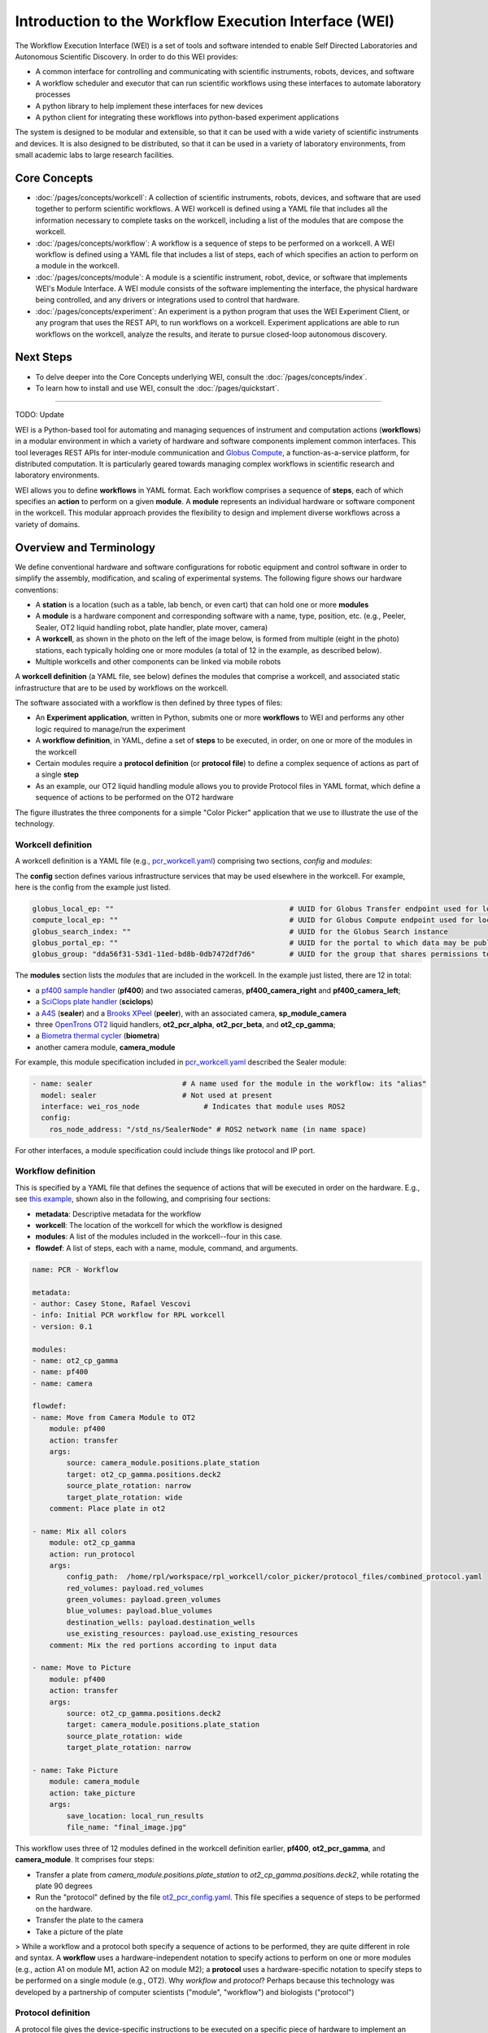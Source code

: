 ======================================================
Introduction to the Workflow Execution Interface (WEI)
======================================================

The Workflow Execution Interface (WEI) is a set of tools and software intended to enable Self Directed Laboratories and Autonomous Scientific Discovery. In order to do this WEI provides:

- A common interface for controlling and communicating with scientific instruments, robots, devices, and software
- A workflow scheduler and executor that can run scientific workflows using these interfaces to automate laboratory processes
- A python library to help implement these interfaces for new devices
- A python client for integrating these workflows into python-based experiment applications

The system is designed to be modular and extensible, so that it can be used with a wide variety of scientific instruments and devices. It is also designed to be distributed, so that it can be used in a variety of laboratory environments, from small academic labs to large research facilities.

Core Concepts
=============

- :doc:`/pages/concepts/workcell`: A collection of scientific instruments, robots, devices, and software that are used together to perform scientific workflows. A WEI workcell is defined using a YAML file that includes all the information necessary to complete tasks on the workcell, including a list of the modules that are compose the workcell.
- :doc:`/pages/concepts/workflow`: A workflow is a sequence of steps to be performed on a workcell. A WEI workflow is defined using a YAML file that includes a list of steps, each of which specifies an action to perform on a module in the workcell.
- :doc:`/pages/concepts/module`: A module is a scientific instrument, robot, device, or software that implements WEI's Module Interface. A WEI module consists of the software implementing the interface, the physical hardware being controlled, and any drivers or integrations used to control that hardware.
- :doc:`/pages/concepts/experiment`: An experiment is a python program that uses the WEI Experiment Client, or any program that uses the REST API, to run workflows on a workcell. Experiment applications are able to run workflows on the workcell, analyze the results, and iterate to pursue closed-loop autonomous discovery.

.. graphviz:: /graphs/sdl_architecture_example.dot


Next Steps
==========

- To delve deeper into the Core Concepts underlying WEI, consult the :doc:`/pages/concepts/index`.
- To learn how to install and use WEI, consult the :doc:`/pages/quickstart`.

----














TODO: Update

WEI is a Python-based tool for automating and managing sequences of instrument and computation actions (**workflows**) in a modular environment in which a variety of hardware and software components implement common interfaces.
This tool leverages REST APIs for inter-module communication and `Globus Compute <https://www.globus.org/compute>`_, a
function-as-a-service platform, for distributed computation. It is particularly geared towards managing
complex workflows in scientific research and laboratory environments.

WEI allows you to define **workflows** in YAML format. Each workflow comprises a sequence of **steps**, each of which specifies an **action** to perform on a given **module**. A **module** represents an individual hardware or
software component in the workcell. This modular approach provides the flexibility to design and
implement diverse workflows across a variety of domains.


Overview and Terminology
========================

We define conventional hardware and software configurations for robotic equipment and control software in order to simplify the assembly, modification, and scaling of experimental systems.
The following figure shows our hardware conventions:

* A **station** is a location (such as a table, lab bench, or even cart) that can hold one or more **modules**
* A **module** is a hardware component and corresponding software with a name, type, position, etc. (e.g., Peeler, Sealer, OT2 liquid handling robot, plate handler, plate mover, camera)
* A **workcell**, as shown in the photo on the left of the image below, is formed from multiple (eight in the photo) stations, each typically holding one or more modules (a total of 12 in the example, as described below).
* Multiple workcells and other components can be linked via mobile robots

.. image:: ../assets/AD_Fig.jpg

A **workcell definition** (a YAML file, see below) defines the modules that comprise a workcell, and associated static infrastructure that are to be used by workflows on the workcell.

The software associated with a workflow is then defined by three types of files:

* An **Experiment application**, written in Python, submits one or more **workflows** to WEI and performs any other logic required to manage/run the experiment
* A **workflow definition**, in YAML, define a set of **steps** to be executed, in order, on one or more of the modules in the workcell
* Certain modules require a **protocol definition** (or **protocol file**) to define a complex sequence of actions as part of a single **step**
* As an example, our OT2 liquid handling module allows you to provide Protocol files in YAML format, which define a sequence of actions to be performed on the OT2 hardware

The figure illustrates the three components for a simple "Color Picker" application that we use to illustrate the use of the technology.

.. image:: ../assets/ColorPicker.jpg

Workcell definition
-------------------

A workcell definition is a YAML file (e.g., `pcr_workcell.yaml <https://github.com/AD-SDL/rpl_workcell/blob/main/rpl_modular_workcell.yaml>`_) comprising two sections, *config* and *modules*:

The **config** section defines various infrastructure services that may be used elsewhere in the workcell. For example, here is the config from the example just listed.

.. code-block:: yaml

  globus_local_ep: ""                                         # UUID for Globus Transfer endpoint used for local storage
  compute_local_ep: ""                                        # UUID for Globus Compute endpoint used for local computations
  globus_search_index: ""                                     # UUID for the Globus Search instance
  globus_portal_ep: ""                                        # UUID for the portal to which data may be published
  globus_group: "dda56f31-53d1-11ed-bd8b-0db7472df7d6"        # UUID for the group that shares permissions to all UUID's above


The **modules** section lists the *modules* that are included in the workcell. In the example just listed, there are 12 in total:

* a `pf400 sample handler <https://preciseautomation.com/SampleHandler.html>`_ (**pf400**) and two associated cameras, **pf400_camera_right** and **pf400_camera_left**;
* a `SciClops plate handler <https://hudsonrobotics.com/microplate-handling-2/platecrane-sciclops-3/>`_ (**sciclops**)
* a `A4S <https://www.azenta.com/products/automated-roll-heat-sealer-formerly-a4s>`_ (**sealer**) and a `Brooks XPeel <https://www.azenta.com/products/automated-plate-seal-remover-formerly-xpeel>`_ (**peeler**), with an associated camera, **sp_module_camera**
* three `OpenTrons OT2 <https://opentrons.com/products/robots/ot-2/>`_ liquid handlers, **ot2_pcr_alpha**, **ot2_pcr_beta**, and **ot2_cp_gamma**;
* a `Biometra thermal cycler <https://www.analytik-jena.com/products/life-science/pcr-qpcr-thermal-cycler/thermal-cycler-pcr/biometra-trio-series/>`_ (**biometra**)
* another camera module, **camera_module**

For example, this module specification included in `pcr_workcell.yaml`_ described the Sealer module:

.. code-block:: yaml

  - name: sealer                     # A name used for the module in the workflow: its "alias"
    model: sealer                    # Not used at present
    interface: wei_ros_node               # Indicates that module uses ROS2
    config:
      ros_node_address: "/std_ns/SealerNode" # ROS2 network name (in name space)

For other interfaces, a module specification could include things like protocol and IP port.

Workflow definition
-------------------

This is specified by a YAML file that defines the sequence of actions that will be executed in order on the hardware. E.g., see `this example <https://github.com/AD-SDL/rpl_workcell/blob/main/color_picker/workflows/cp_wf_mixcolor.yaml>`_, shown also in the following, and comprising four sections:

* **metadata**: Descriptive metadata for the workflow
* **workcell**: The location of the workcell for which the workflow is designed
* **modules**: A list of the modules included in the workcell--four in this case.
* **flowdef**: A list of steps, each with a name, module, command, and arguments.


.. code-block:: yaml

    name: PCR - Workflow

    metadata:
    - author: Casey Stone, Rafael Vescovi
    - info: Initial PCR workflow for RPL workcell
    - version: 0.1

    modules:
    - name: ot2_cp_gamma
    - name: pf400
    - name: camera

    flowdef:
    - name: Move from Camera Module to OT2
        module: pf400
        action: transfer
        args:
            source: camera_module.positions.plate_station
            target: ot2_cp_gamma.positions.deck2
            source_plate_rotation: narrow
            target_plate_rotation: wide
        comment: Place plate in ot2

    - name: Mix all colors
        module: ot2_cp_gamma
        action: run_protocol
        args:
            config_path:  /home/rpl/workspace/rpl_workcell/color_picker/protocol_files/combined_protocol.yaml
            red_volumes: payload.red_volumes
            green_volumes: payload.green_volumes
            blue_volumes: payload.blue_volumes
            destination_wells: payload.destination_wells
            use_existing_resources: payload.use_existing_resources
        comment: Mix the red portions according to input data

    - name: Move to Picture
        module: pf400
        action: transfer
        args:
            source: ot2_cp_gamma.positions.deck2
            target: camera_module.positions.plate_station
            source_plate_rotation: wide
            target_plate_rotation: narrow

    - name: Take Picture
        module: camera_module
        action: take_picture
        args:
            save_location: local_run_results
            file_name: "final_image.jpg"



This workflow uses three of 12 modules defined in the workcell definition earlier, **pf400**, **ot2_pcr_gamma**, and **camera_module**.
It comprises four steps:

* Transfer a plate from `camera_module.positions.plate_station` to `ot2_cp_gamma.positions.deck2`, while rotating the plate 90 degrees
* Run the "protocol" defined by the file `ot2_pcr_config.yaml <https://github.com/AD-SDL/rpl_workcell/blob/main/color_picker/protocol_files/combined_protocol.yaml>`_. This file specifies a sequence of steps to be performed on the hardware.

* Transfer the plate to the camera
* Take a picture of the plate

> While a workflow and a protocol both specify a sequence of actions to be performed, they are quite different in role and syntax. A **workflow** uses a hardware-independent notation to specify actions to perform on one or more modules (e.g., action A1 on module M1, action A2 on module M2); a **protocol** uses a hardware-specific notation to specify steps to be performed on a single module (e.g., OT2). Why *workflow* and *protocol*? Perhaps because this technology was developed by a partnership of computer scientists ("module", "workflow") and biologists ("protocol")

Protocol definition
-------------------

A protocol file gives the device-specific instructions to be executed on a specific piece of hardware to implement an intended action. For example, `ot2_pcr_config.yaml`_, which comprise the equipment section, three commands, and the metadata section.

Strings of the form *payload.VARIABLE* (e.g., `payload.destination_wells`) refer to arguments passed to the protocol.

The "location" argument here is OT2-specific: it indicates one of 11 plate locations, numbered 1..11:

.. image:: ../assets/DeckMapEmpty.jpg
    :width: 200px

An "alias" argument defines a string that can be used to refer to a position later in the specifrication: e.g., the fourth line in the YAML below specifies that location "7" can be referred to as "source".

The wells within a plate are referred to via their column and row, e.g., A1.

The following specification describes an OT2 with the following components:
* In location 7: A 6-well rack of 50 ml tubes. (These are used to contain the different colors that are to be mixed, in wells A1, A2, and A3.
* In each of locations 8 and 9: A 96-well rack of 300 ul wells.

.. code-block:: yaml

    equipment:
    - name: opentrons_6_tuberack_nest_50ml_conical
        location: "7"
        alias: source  # Define "source" as an alias for location 7
    - name: opentrons_96_tiprack_300ul
        location: "8"
    - name: opentrons_96_tiprack_300ul
        location: "9"

    commands:
    - name: Mix Color 1                       # Transfer fluid: A1 -> specified locations
        source: source:A1
        destination: payload.destination_wells  # Destination wells for transfers (argument)
        volume: payload.red_volumes             # Volumes to be transferred  (argument)
        dispense_clearance: 2
        aspirate_clearance: 1
        drop_tip: False

    - name: Mix color 2
        source: source:A2
        destination: payload.destination_wells
        volume: payload.green_volumes
        dispense_clearance: 2
        aspirate_clearance: 1
        drop_tip: False

    - name: Mix color 3
        source: source:A3
        destination: payload.destination_wells
        volume: payload.blue_volumes
        dispense_clearance: 2
        aspirate_clearance: 1
        mix_cycles: 3
        mix_volume: 100
        drop_tip: False

    metadata:
    protocolName: Color Mixing all
    author: Kyle khippe@anl.gov
    description: Mixing all colors
    apiLevel: "2.12"

Experiment Application
----------------------

A Python program defines the process required to run an experiment. E.g., see `color_picker_application.py <https://github.com/AD-SDL/rpl_workcell/blob/dev_tobias/color_picker/color_picker_application.py>`_ for a color picker program, which calls three workflows:

* First, if needed, `cp_wf_newplate.yaml`
* Then, the workflow given above, `cp_wf_mixcolor.yaml`
* Finally, as needed, `cp_wf_trashplate.yaml`

The experiment library also gives access to Event functions, which help to create a log of all functions and workflows run during the experiment. The code below shows a simplified version of the color picker, with experiment event annottations, and then the log produced.

.. code-block:: python

   #!/usr/bin/env python3
   from pathlib import Path
   from wei.experiment_client import ExperimentClient

   def main():
      #Generates the experiment and assigns it an ID
      exp = Experiment('127.0.0.1', '8000', 'Color_Picker')
      #Logs the Experiment with the server
      exp.register_exp() #parser
      payload={}
      #Logs the start of the main loop
      exp.events.loop_start("Main Loop")
      new_plate = True
      exp_budget = 8
      pop_size = 4
      num_exps = 0
      while num_exps + pop_size <= exp_budget:
        #log the decision to get a new plate
        exp.events.decision("Need New Plate", new_plate)
        if (new_plate):
            #Run the WEI workflow to get a new Plate
            test = exp.run_job(Path('new_plate.yaml'),
            payload=payload)
            new_plate=False
        #Log and note the solver run
        exp.events.log_local_compute("solver.run_iteration")
        solver.run_iteration()
        #Run the WEI Workflow to mix the colors
        test = exp.run_job(Path('mix_colors.yaml'),
        payload=payload)
        #Log and note pulling the colors in
        exp.events.log_local_compute("get_colors_from_file")
        get_colors_from_file(test.result_file)
        #Publish the Color Picker data to a remote portal
        publish_iter(test)

        num_exps += pop_size
        #Mark the end of a loop iteration while checking the loop condition
        exp.events.loop_check("Sufficient Wells In Well Plate", num_exps + pop_size <= exp_budget)
    exp.events.loop_end()
   if __name__ == "__main__":
       main()

This produces a log as below, which will in the future be made compatible with Kafka:

.. image:: ../assets/Log.png
